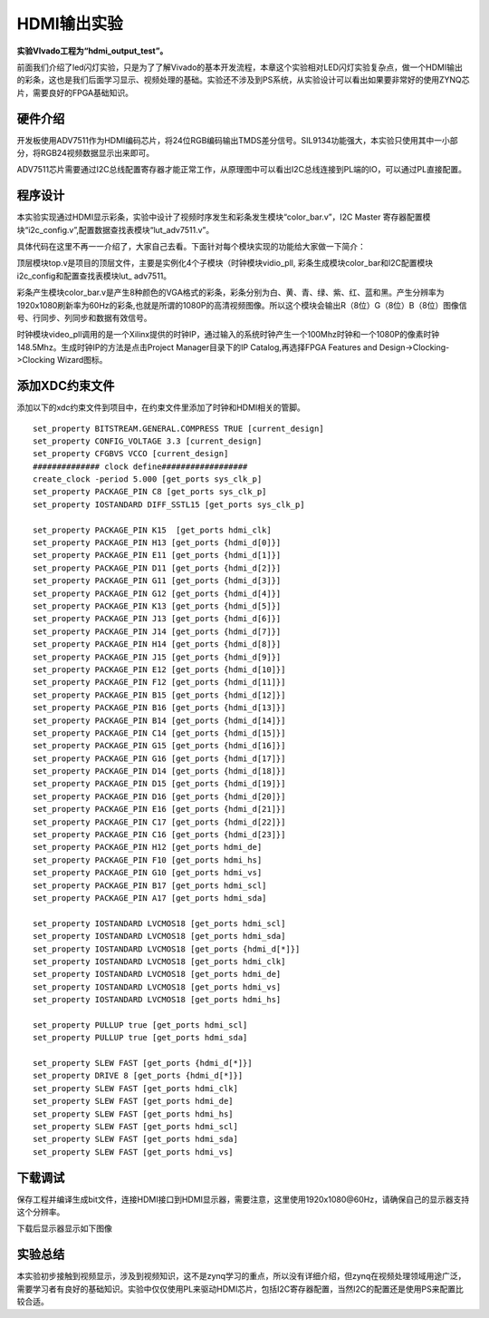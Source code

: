 HDMI输出实验
==============

**实验VIvado工程为“hdmi_output_test”。**

前面我们介绍了led闪灯实验，只是为了了解Vivado的基本开发流程，本章这个实验相对LED闪灯实验复杂点，做一个HDMI输出的彩条，这也是我们后面学习显示、视频处理的基础。实验还不涉及到PS系统，从实验设计可以看出如果要非常好的使用ZYNQ芯片，需要良好的FPGA基础知识。

硬件介绍
--------

开发板使用ADV7511作为HDMI编码芯片，将24位RGB编码输出TMDS差分信号。SIL9134功能强大，本实验只使用其中一小部分，将RGB24视频数据显示出来即可。

.. image:: images/18_media/image1.png
      
ADV7511芯片需要通过I2C总线配置寄存器才能正常工作，从原理图中可以看出I2C总线连接到PL端的IO，可以通过PL直接配置。

程序设计
--------

.. image:: images/18_media/image2.png

本实验实现通过HDMI显示彩条，实验中设计了视频时序发生和彩条发生模块“color_bar.v”，I2C
Master 寄存器配置模块“i2c_config.v”,配置数据查找表模块“lut\_adv7511.v”。

具体代码在这里不再一一介绍了，大家自己去看。下面针对每个模块实现的功能给大家做一下简介：

顶层模块top.v是项目的顶层文件，主要是实例化4个子模块（时钟模块vidio_pll,
彩条生成模块color_bar和I2C配置模块i2c_config和配置查找表模块lut\_
adv7511。

彩条产生模块color_bar.v是产生8种颜色的VGA格式的彩条，彩条分别为白、黄、青、绿、紫、红、蓝和黑。产生分辨率为1920x1080刷新率为60Hz的彩条,也就是所谓的1080P的高清视频图像。所以这个模块会输出R（8位）G（8位）B（8位）图像信号、行同步、列同步和数据有效信号。

时钟模块video_pll调用的是一个Xilinx提供的时钟IP，通过输入的系统时钟产生一个100Mhz时钟和一个1080P的像素时钟148.5Mhz。生成时钟IP的方法是点击Project
Manager目录下的IP Catalog,再选择FPGA Features and Design->Clocking->Clocking Wizard图标。

.. image:: images/18_media/image3.png
      
.. image:: images/18_media/image4.png
      
.. image:: images/18_media/image5.png
      
添加XDC约束文件
---------------

添加以下的xdc约束文件到项目中，在约束文件里添加了时钟和HDMI相关的管脚。

::

 set_property BITSTREAM.GENERAL.COMPRESS TRUE [current_design]
 set_property CONFIG_VOLTAGE 3.3 [current_design]
 set_property CFGBVS VCCO [current_design]
 ############## clock define##################
 create_clock -period 5.000 [get_ports sys_clk_p]
 set_property PACKAGE_PIN C8 [get_ports sys_clk_p]
 set_property IOSTANDARD DIFF_SSTL15 [get_ports sys_clk_p]
 
 set_property PACKAGE_PIN K15  [get_ports hdmi_clk]
 set_property PACKAGE_PIN H13 [get_ports {hdmi_d[0]}]
 set_property PACKAGE_PIN E11 [get_ports {hdmi_d[1]}]
 set_property PACKAGE_PIN D11 [get_ports {hdmi_d[2]}]
 set_property PACKAGE_PIN G11 [get_ports {hdmi_d[3]}]
 set_property PACKAGE_PIN G12 [get_ports {hdmi_d[4]}]
 set_property PACKAGE_PIN K13 [get_ports {hdmi_d[5]}]
 set_property PACKAGE_PIN J13 [get_ports {hdmi_d[6]}]
 set_property PACKAGE_PIN J14 [get_ports {hdmi_d[7]}]
 set_property PACKAGE_PIN H14 [get_ports {hdmi_d[8]}]
 set_property PACKAGE_PIN J15 [get_ports {hdmi_d[9]}]
 set_property PACKAGE_PIN E12 [get_ports {hdmi_d[10]}]
 set_property PACKAGE_PIN F12 [get_ports {hdmi_d[11]}]
 set_property PACKAGE_PIN B15 [get_ports {hdmi_d[12]}]
 set_property PACKAGE_PIN B16 [get_ports {hdmi_d[13]}]
 set_property PACKAGE_PIN B14 [get_ports {hdmi_d[14]}]
 set_property PACKAGE_PIN C14 [get_ports {hdmi_d[15]}]
 set_property PACKAGE_PIN G15 [get_ports {hdmi_d[16]}]
 set_property PACKAGE_PIN G16 [get_ports {hdmi_d[17]}]
 set_property PACKAGE_PIN D14 [get_ports {hdmi_d[18]}]
 set_property PACKAGE_PIN D15 [get_ports {hdmi_d[19]}]
 set_property PACKAGE_PIN D16 [get_ports {hdmi_d[20]}]
 set_property PACKAGE_PIN E16 [get_ports {hdmi_d[21]}]
 set_property PACKAGE_PIN C17 [get_ports {hdmi_d[22]}]
 set_property PACKAGE_PIN C16 [get_ports {hdmi_d[23]}]
 set_property PACKAGE_PIN H12 [get_ports hdmi_de]
 set_property PACKAGE_PIN F10 [get_ports hdmi_hs]
 set_property PACKAGE_PIN G10 [get_ports hdmi_vs]
 set_property PACKAGE_PIN B17 [get_ports hdmi_scl]
 set_property PACKAGE_PIN A17 [get_ports hdmi_sda]
 
 set_property IOSTANDARD LVCMOS18 [get_ports hdmi_scl]
 set_property IOSTANDARD LVCMOS18 [get_ports hdmi_sda]
 set_property IOSTANDARD LVCMOS18 [get_ports {hdmi_d[*]}]
 set_property IOSTANDARD LVCMOS18 [get_ports hdmi_clk]
 set_property IOSTANDARD LVCMOS18 [get_ports hdmi_de]
 set_property IOSTANDARD LVCMOS18 [get_ports hdmi_vs]
 set_property IOSTANDARD LVCMOS18 [get_ports hdmi_hs]
 
 set_property PULLUP true [get_ports hdmi_scl]
 set_property PULLUP true [get_ports hdmi_sda]
 
 set_property SLEW FAST [get_ports {hdmi_d[*]}]
 set_property DRIVE 8 [get_ports {hdmi_d[*]}]
 set_property SLEW FAST [get_ports hdmi_clk]
 set_property SLEW FAST [get_ports hdmi_de]
 set_property SLEW FAST [get_ports hdmi_hs]
 set_property SLEW FAST [get_ports hdmi_scl]
 set_property SLEW FAST [get_ports hdmi_sda]
 set_property SLEW FAST [get_ports hdmi_vs]

下载调试
--------

保存工程并编译生成bit文件，连接HDMI接口到HDMI显示器，需要注意，这里使用1920x1080@60Hz，请确保自己的显示器支持这个分辨率。

.. image:: images/18_media/image6.png
      
下载后显示器显示如下图像

.. image:: images/18_media/image7.png
      
实验总结
--------

本实验初步接触到视频显示，涉及到视频知识，这不是zynq学习的重点，所以没有详细介绍，但zynq在视频处理领域用途广泛，需要学习者有良好的基础知识。实验中仅仅使用PL来驱动HDMI芯片，包括I2C寄存器配置，当然I2C的配置还是使用PS来配置比较合适。
